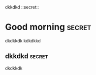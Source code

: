 dkkdkd   ::secret::


* Good morning                                                       :secret:
dkdkkdk
kdkdkkd
** dkkdkd                                                            :secret:
dkdkkdk
